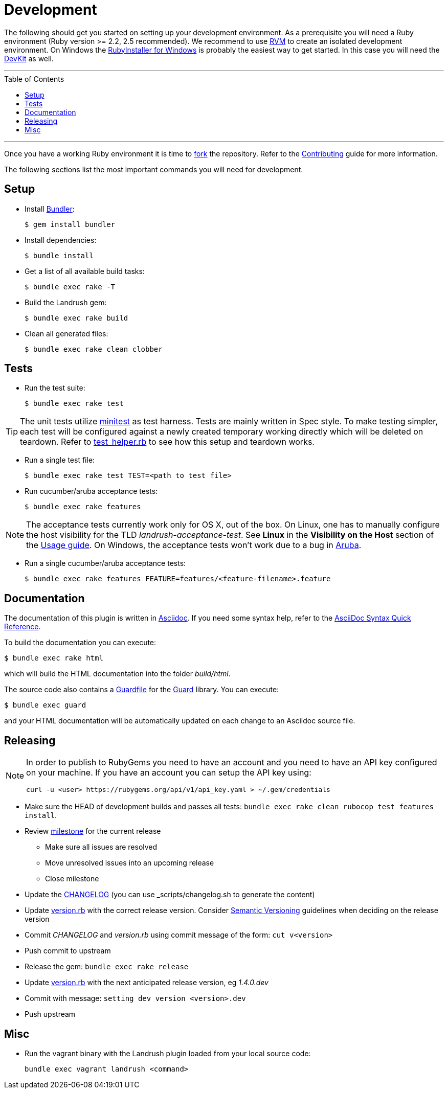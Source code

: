 = Development
:toc:
:toc-placement!:

The following should get you started on setting up your development environment.
As a prerequisite you will need a Ruby environment (Ruby version >= 2.2, 2.5 recommended).
We recommend to use https://rvm.io/[RVM] to create an isolated development environment.
On Windows the http://rubyinstaller.org/[RubyInstaller for Windows] is probably the easiest way to get started.
In this case you will need the http://rubyinstaller.org/add-ons/devkit/[DevKit] as well.

'''
toc::[]
'''

Once you have a working Ruby environment it is time to https://help.github.com/articles/fork-a-repo/[fork] the repository.
Refer to the link:../CONTRIBUTING.adoc[Contributing] guide for more information.

The following sections list the most important commands you will need for development.

== Setup

* Install http://bundler.io/[Bundler]:
+
[source,bash]
----
$ gem install bundler
----

* Install dependencies:
+
[source,bash]
----
$ bundle install
----

* Get a list of all available build tasks:
+
[source,bash]
----
$ bundle exec rake -T
----

* Build the Landrush gem:
+
[source,bash]
----
$ bundle exec rake build
----

* Clean all generated files:
+
[source,bash]
----
$ bundle exec rake clean clobber
----

== Tests

* Run the test suite:
+
[source,bash]
----
$ bundle exec rake test
----

TIP: The unit tests utilize https://github.com/seattlerb/minitest[minitest] as test harness.
Tests are mainly written in Spec style.
To make testing simpler, each test will be configured against a newly created temporary working directly which will be deleted on teardown.
Refer to https://github.com/vagrant-landrush/landrush/blob/master/test/test_helper.rb#L173[test_helper.rb] to see how this setup and teardown works.

* Run a single test file:
+
[source,bash]
----
$ bundle exec rake test TEST=<path to test file>
----

* Run cucumber/aruba acceptance tests:
+
[source,bash]
----
$ bundle exec rake features
----

NOTE: The acceptance tests currently work only for OS X, out of the box.
On Linux, one has to manually configure the host visibility for the TLD _landrush-acceptance-test_.
See *Linux* in the *Visibility on the Host* section of the link:Usage.adoc[Usage guide].
On Windows, the acceptance tests won't work due to a bug in https://github.com/cucumber/aruba/issues/387[Aruba].

* Run a single cucumber/aruba acceptance tests:
+
[source,bash]
----
$ bundle exec rake features FEATURE=features/<feature-filename>.feature
----

== Documentation

The documentation of this plugin is written in http://asciidoctor.org[Asciidoc]. If you need some syntax help,
refer to the http://asciidoctor.org/docs/asciidoc-syntax-quick-reference/[AsciiDoc Syntax Quick Reference].

To build the documentation you can execute:

[source,bash]
----
$ bundle exec rake html
----

which will build the HTML documentation into the folder _build/html_.

The source code also contains a link:../Guardfile[Guardfile] for the https://github.com/guard/guard[Guard] library.
You can execute:

[source,bash]
----
$ bundle exec guard
----

and your HTML documentation will be automatically updated on each change to an Asciidoc source file.

== Releasing

[NOTE]
====
In order to publish to RubyGems you need to have an account and you need to have an API key configured on your machine.
If you have an account you can setup the API key using:

[source,bash]
----
curl -u <user> https://rubygems.org/api/v1/api_key.yaml > ~/.gem/credentials
----
====

* Make sure the HEAD of development builds and passes all tests:
  `bundle exec rake clean rubocop test features install`.
* Review https://github.com/vagrant-landrush/landrush/milestones[milestone] for the current release
** Make sure all issues are resolved
** Move unresolved issues into an upcoming release
** Close milestone
* Update the link:CHANGELOG.md[CHANGELOG] (you can use _scripts/changelog.sh to generate the content)
* Update link:lib/landrush/version.rb[version.rb] with the correct
  release version. Consider http://semver.org/:[Semantic Versioning] guidelines
  when deciding on the release version
* Commit _CHANGELOG_ and _version.rb_ using commit message of the form:
  `cut v<version>`
* Push commit to upstream
* Release the gem: `bundle exec rake release`
* Update link:lib/landrush/version.rb[version.rb] with the next anticipated release version, eg _1.4.0.dev_
* Commit with message: `setting dev version <version>.dev`
* Push upstream

== Misc

* Run the vagrant binary with the Landrush plugin loaded from your local
source code:
+
....
bundle exec vagrant landrush <command>
....
